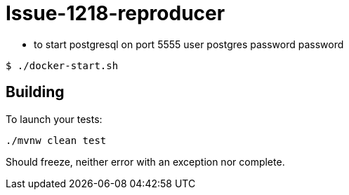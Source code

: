 = Issue-1218-reproducer

- to start postgresql on port 5555 user postgres password password
```
$ ./docker-start.sh
```

== Building

To launch your tests:
```
./mvnw clean test
```

Should freeze, neither error with an exception nor complete.
